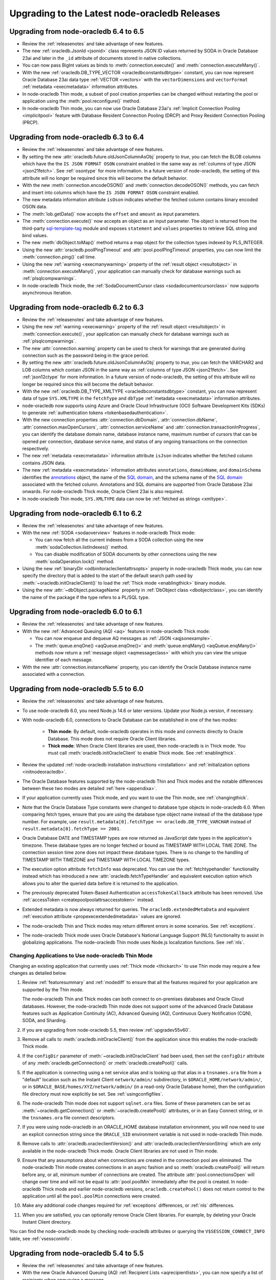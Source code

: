 .. _migrate:

**********************************************
Upgrading to the Latest node-oracledb Releases
**********************************************

.. _upgradev64v65:

Upgrading from node-oracledb 6.4 to 6.5
=======================================

- Review the :ref:`releasenotes` and take advantage of new features.

- The new :ref:`oracledb.JsonId <jsonid>` class represents JSON ID values
  returned by SODA in Oracle Database 23ai and later in the ``_id`` attribute
  of documents stored in native collections.

- You can now pass BigInt values as binds to :meth:`connection.execute()` and
  :meth:`connection.executeMany()`.

- With the new :ref:`oracledb.DB_TYPE_VECTOR <oracledbconstantsdbtype>`
  constant, you can now represent Oracle Database 23ai data type
  :ref:`VECTOR <vectors>` with the ``vectorDimensions`` and ``vectorFormat``
  :ref:`metadata <execmetadata>` information attributes.

- In node-oracledb Thin mode, a subset of pool creation properties can be
  changed without restarting the pool or application using the
  :meth:`pool.reconfigure()` method.

- In node-oracledb Thin mode, you can now use Oracle Database 23ai's
  :ref:`Implicit Connection Pooling <implicitpool>` feature with Database
  Resident Connection Pooling (DRCP) and Proxy Resident Connection Pooling
  (PRCP).

.. _upgradev63v64:

Upgrading from node-oracledb 6.3 to 6.4
=======================================

- Review the :ref:`releasenotes` and take advantage of new features.

- By setting the new :attr:`oracledb.future.oldJsonColumnAsObj` property to
  *true*, you can fetch the BLOB columns which have the the
  ``IS JSON FORMAT OSON`` constraint enabled in the same way as
  :ref:`columns of type JSON <json21fetch>`. See
  :ref:`osontype` for more information. In a future version of
  node-oracledb, the setting of this attribute will no longer be required
  since this will become the default behavior.

- With the new :meth:`connection.encodeOSON()` and
  :meth:`connection.decodeOSON()` methods, you can fetch and insert into
  columns which have the ``IS JSON FORMAT OSON`` constraint enabled.

- The new metadata information attribute ``isOson`` indicates whether the
  fetched column contains binary encoded OSON data.

- The :meth:`lob.getData()` now accepts the ``offset`` and ``amount`` as input
  parameters.

- The :meth:`connection.execute()` now accepts an object as an input
  parameter. The object is returned from the third-party
  `sql-template-tag <https://www.npmjs.com/package/sql-template-
  tag#oracledb>`__ module and exposes ``statement`` and ``values`` properties
  to retrieve SQL string and bind values.

- The new :meth:`dbObject.toMap()` method returns a map object for the
  collection types indexed by PLS_INTEGER.

- Using the new :attr:`oracledb.poolPingTimeout` and
  :attr:`pool.poolPingTimeout` properties, you can now limit the
  :meth:`connection.ping()` call time.

- Using the new :ref:`warning <execmanywarning>` property of the
  :ref:`result object <resultobject>` in :meth:`connection.executeMany()`,
  your application can manually check for database warnings such as
  :ref:`plsqlcompwarnings`.

- In node-oracledb Thick mode, the
  :ref:`SodaDocumentCursor class <sodadocumentcursorclass>` now supports
  asynchronous iteration.

.. _upgradev62v63:

Upgrading from node-oracledb 6.2 to 6.3
=======================================

- Review the :ref:`releasenotes` and take advantage of new features.

- Using the new :ref:`warning <execwarning>` property of the
  :ref:`result object <resultobject>` in :meth:`connection.execute()`, your
  application can manually check for database warnings such as
  :ref:`plsqlcompwarnings`.

- The new :attr:`connection.warning` property can be used to check for
  warnings that are generated during connection such as the password being in
  the grace period.

- By setting the new :attr:`oracledb.future.oldJsonColumnAsObj` property to
  *true*, you can fetch the VARCHAR2 and LOB columns which contain JSON in the
  same way as :ref:`columns of type JSON <json21fetch>`. See
  :ref:`json12ctype` for more information. In a future version of
  node-oracledb, the setting of this attribute will no longer be required
  since this will become the default behavior.

- With the new :ref:`oracledb.DB_TYPE_XMLTYPE <oracledbconstantsdbtype>`
  constant, you can now represent data of type ``SYS.XMLTYPE`` in the
  ``fetchType`` and ``dbType`` :ref:`metadata <execmetadata>` information
  attributes.

- node-oracledb now supports using Azure and Oracle Cloud Infrastructure (OCI)
  Software Development Kits (SDKs) to generate
  :ref:`authentication tokens <tokenbasedauthentication>`.

- With the new connection properties :attr:`connection.dbDomain`,
  :attr:`connection.dbName`, :attr:`connection.maxOpenCursors`,
  :attr:`connection.serviceName` and :attr:`connection.transactionInProgress`,
  you can identify the database domain name, database instance name, maximum
  number of cursors that can be opened per connection, database service name,
  and status of any ongoing transactions on the connection respectively.

- The new :ref:`metadata <execmetadata>` information attribute ``isJson``
  indicates whether the fetched column contains JSON data.

- The new :ref:`metadata <execmetadata>` information attributes
  ``annotations``, ``domainName``, and ``domainSchema`` identifies the
  `annotations <https://www.oracle.com/pls/topic/lookup?ctx=dblatest&id=
  GUID-1AC16117-BBB6-4435-8794-2B99F8F68052>`__ object, the name of the
  `SQL domain <https://www.oracle.com/pls/topic/lookup?ctx=dblatest&id=
  GUID-17D3A9C6-D993-4E94-BF6B-CACA56581F41>`_, and the schema name of the
  `SQL domain <https://www.oracle.com/pls/topic/lookup?ctx=dblatest&id=
  GUID-17D3A9C6-D993-4E94-BF6B-CACA56581F41>`__ associated with the fetched
  column. Annotations and SQL domains are supported from Oracle Database 23ai
  onwards. For node-oracledb Thick mode, Oracle Client 23ai is also required.

- In node-oracledb Thin mode, ``SYS.XMLTYPE`` data can now be
  :ref:`fetched as strings <xmltype>`.

.. _upgradev61v62:

Upgrading from node-oracledb 6.1 to 6.2
=======================================

- Review the :ref:`releasenotes` and take advantage of new features.

- With the new :ref:`SODA <sodaoverview>` features in node-oracledb Thick
  mode:

  - You can now fetch all the current indexes from a SODA collection using the
    new :meth:`sodaCollection.listIndexes()` method.

  - You can disable modification of SODA documents by other connections using
    the new :meth:`sodaOperation.lock()` method.

- Using the new :ref:`binaryDir <odbinitoracleclientattrsopts>` property in
  node-oracledb Thick mode, you can now specify the directory that is added to
  the start of the default search path used by
  :meth:`~oracledb.initOracleClient()` to load the
  :ref:`Thick mode <enablingthick>` binary module.

- Using the new :attr:`~dbObject.packageName` property in
  :ref:`DbObject class <dbobjectclass>`, you can identify the name of the
  package if the type refers to a PL/SQL type.

.. _upgradev60v61:

Upgrading from node-oracledb 6.0 to 6.1
=======================================

- Review the :ref:`releasenotes` and take advantage of new features.

- With the new :ref:`Advanced Queuing (AQ) <aq>` features in node-oracledb
  Thick mode:

  - You can now enqueue and dequeue AQ messages as :ref:`JSON <aqjsonexample>`.

  - The :meth:`queue.enqOne() <aqQueue.enqOne()>` and
    :meth:`queue.enqMany() <aqQueue.enqMany()>` methods now return a
    :ref:`message object <aqmessageclass>` with which you can view the unique
    identifier of each message.

- With the new :attr:`connection.instanceName` property, you can identify the
  Oracle Database instance name associated with a connection.

.. _upgradev55v60:

Upgrading from node-oracledb 5.5 to 6.0
=======================================

- Review the :ref:`releasenotes` and take advantage of new features.

- To use node-oracledb 6.0, you need Node.js 14.6 or later versions. Update
  your Node.js version, if necessary.

- With node-oracledb 6.0, connections to Oracle Database can be established
  in one of the two modes:

   - **Thin mode**: By default, node-oracledb operates in this mode and
     connects directly to Oracle Database. This mode does not require Oracle
     Client libraries.
   - **Thick mode**: When Oracle Client libraries are used, then node-oracledb
     is in Thick mode. You must call :meth:`oracledb.initOracleClient`
     to enable Thick mode. See :ref:`enablingthick`.

- Review the updated :ref:`node-oracledb installation instructions
  <installation>` and :ref:`initialization options <initnodeoracledb>`.

- The Oracle Database features supported by the node-oracledb Thin and Thick
  modes and the notable differences between these two modes are detailed
  :ref:`here <appendixa>`.

- If your application currently uses Thick mode, and you want to use the Thin
  mode, see :ref:`changingthick`.

- Note that the Oracle Database Type constants were changed to database type
  objects in node-oracledb 6.0. When comparing fetch types, ensure that you
  are using the database type object name instead of the the database type
  number. For example, use
  ``result.metadata[0].fetchType == oracledb.DB_TYPE_VARCHAR`` instead of
  ``result.metadata[0].fetchType == 2001``.

- Oracle Database DATE and TIMESTAMP types are now returned as JavaScript date
  types in the application's timezone. These database types are no longer
  fetched or bound as TIMESTAMP WITH LOCAL TIME ZONE. The connection session
  time zone does not impact these database types. There is no change to the
  handling of TIMESTAMP WITH TIMEZONE and TIMESTAMP WITH LOCAL TIMEZONE types.

- The execution option attribute ``fetchInfo`` was deprecated. You can use the
  :ref:`fetchtypehandler` functionality instead which has introduced a new
  :attr:`oracledb.fetchTypeHandler` and equivalent execution option which allows
  you to alter the queried data before it is returned to the application.

- The previously deprecated Token-Based Authentication ``accessTokenCallback``
  attribute has been removed. Use
  :ref:`accessToken <createpoolpoolattrsaccesstoken>` instead.

- Extended metadata is now always returned for queries. The
  ``oracledb.extendedMetaData`` and equivalent
  :ref:`execution attribute <propexecextendedmetadata>` values are
  ignored.

- The node-oracledb Thin and Thick modes may return different errors in some
  scenarios. See :ref:`exceptions`.

- The node-oracledb Thick mode uses Oracle Database's National Language Support
  (NLS) functionality to assist in globalizing applications. The node-oracledb
  Thin mode uses Node.js localization functions. See :ref:`nls`.

.. _changingthick:

Changing Applications to Use node-oracledb Thin Mode
----------------------------------------------------

Changing an existing application that currently uses :ref:`Thick mode
<thickarch>` to use Thin mode may require a few changes as detailed below.

1. Review :ref:`featuresummary` and :ref:`modediff` to ensure that all the
   features required for your application are supported by the Thin mode.

   The node-oracledb Thin and Thick modes can both connect to on-premises
   databases and Oracle Cloud databases. However, the node-oracledb Thin mode
   does not support some of the advanced Oracle Database features such as
   Application Continuity (AC), Advanced Queuing (AQ), Continuous Query
   Notification (CQN), SODA, and Sharding.

2. If you are upgrading from node-oracledb 5.5, then review
   :ref:`upgradev55v60`.

3. Remove all calls to :meth:`oracledb.initOracleClient()` from the
   application since this enables the node-oracledb Thick mode.

4. If the ``configDir`` parameter of :meth:`~oracledb.initOracleClient` had
   been used, then set the ``configDir`` attribute of any
   :meth:`oracledb.getConnection()` or :meth:`oracledb.createPool()` calls.

5. If the application is connecting using a net service alias and is looking up
   that alias in a ``tnsnames.ora`` file from a "default" location such as the
   Instant Client ``network/admin/`` subdirectory, in
   ``$ORACLE_HOME/network/admin/``, or in
   ``$ORACLE_BASE/homes/XYZ/network/admin/`` (in a read-only Oracle Database
   home), then the configuration file directory must now explicitly be set.
   See :ref:`usingconfigfiles`.

6. The node-oracledb Thin mode does not support ``sqlnet.ora`` files. Some of
   these parameters can be set as :meth:`~oracledb.getConnection()` or
   :meth:`~oracledb.createPool()` attributes, or in an Easy Connect string, or
   in the ``tnsnames.ora`` file connect descriptors.

7. If you were using node-oracledb in an ORACLE_HOME database installation
   environment, you will now need to use an explicit connection string since
   the ``ORACLE_SID`` environment variable is not used in node-oracledb Thin
   mode.

8. Remove calls to :attr:`oracledb.oracleclientVersion()` and
   :attr:`oracledb.oracleclientVersionString` which are only available in
   the node-oracledb Thick mode. Oracle Client libraries are not used
   in Thin mode.

9. Ensure that any assumptions about when connections are created in the
   connection pool are eliminated. The node-oracledb Thin mode creates
   connections in an async fashion and so :meth:`oracledb.createPool()` will
   return before any, or all, minimum number of connections are created. The
   attribute :attr:`pool.connectionsOpen` will change over time and will not
   be equal to :attr:`pool.poolMin` immediately after the pool is created. In
   node-oracledb Thick mode and earlier node-oracledb versions,
   ``oracledb.createPool()`` does not return control to the application until
   all the ``pool.poolMin`` connections were created.

10. Make any additional code changes required for :ref:`exceptions` differences,
    or :ref:`nls` differences.

11. When you are satisfied, you can optionally remove Oracle Client
    libraries. For example, by deleting your Oracle Instant Client directory.

You can find the node-oracledb mode by checking node-oracledb attributes or
querying the ``V$SESSION_CONNECT_INFO`` table, see :ref:`vsessconinfo`.

.. _upgradev54v55:

Upgrading from node-oracledb 5.4 to 5.5
=======================================

- Review the :ref:`releasenotes` and take advantage of new features.

- With the new Oracle Advanced Queuing (AQ) :ref:`Recipient Lists
  <aqrecipientlists>`, you can now specify a list of recipients when enqueuing
  a message.

- Take advantage of the new :ref:`Open Authorization (OAuth 2.0)
  <oauthtokenbasedauthentication>` token-based authentication which allows
  users to authenticate to Oracle Database using Microsoft Azure Active
  Directory OAuth 2.0 tokens.

- The connection pool creation attribute ``accessTokenCallback`` is
  deprecated. Use :ref:`accessToken <createpoolpoolattrsaccesstoken>` instead.

- The ``pool.setAccessToken()`` method is deprecated.

.. _upgradev53v54:

Upgrading from node-oracledb 5.3 to 5.4
=======================================

- Review the :ref:`releasenotes` and take advantage of new features.

- With the :meth:`connection.isHealthy()` function, you can perform a local
  connection health check.

- Take advantage of :ref:`token-based authentication
  <iamtokenbasedauthentication>` when establishing pool based connections and
  standalone connections.

- The new :attr:`~error.stack` property in Error object aids in diagnosis of
  errors.

.. _upgradev52v53:

Upgrading from node-oracledb 5.2 to 5.3
=======================================

- Review the :ref:`releasenotes` and take advantage of new features.

- Using the ``keepInStmtCache`` option in :ref:`execute()
  <propexeckeepinstmtcache>`, :ref:`executeMany()
  <executemanyoptkeepinstmtcache>`, and :ref:`queryStream()
  <propexeckeepinstmtcache>`, you can control whether executed statements
  should be retained in the Statement Cache.

- The connection pool statistics is encapsulated in a
  :ref:`PoolStatistics Class <poolstatisticsclass>`. The
  :meth:`poolstatistics.logStatistics()` function is added which is
  equivalent to the existing :meth:`pool.logStatistics()` function. The
  exposed pool properties are ``user``, ``connectString``, ``edition``,
  ``events``, ``externalAuth``, and ``homogeneous`` on the Pool and
  PoolStatistics classes.

- Take advantage of the :ref:`Two-Phase Commit <twopc>` feature.

.. _migratev51v52:

Upgrading from node-oracledb 5.1 to 5.2
=======================================

- Review the :ref:`releasenotes` and take advantage of new features.

- Review the dead connection detection changes and adjust any
  application error checks to look for the new error *DPI-1080*.

- Replace obsolete uses of ``_enableStats`` and ``_logStats()`` with
  the new functionality
  :ref:`enableStatistics <createpoolpoolattrsstats>`,
  :meth:`~pool.getStatistics()`, and :meth:`~pool.logStatistics()`.

.. _migratev42v50:

Upgrading from node-oracledb 4.2 to 5.0
=======================================

- Review the :ref:`releasenotes` and take advantage of new features.

- Review the updated installation and initialization options in the
  :ref:`node-oracledb installation
  instructions <installation>` and :ref:`Initializing Node-oracledb
  <initnodeoracledb>`, particularly
  around how node-oracledb can locate Oracle Client libraries.

- Choose a sensible value for the new *Pool*
  :attr:`~oracledb.queueMax` attribute, so that applications
  get the new error only under abnormal connection load. To allow all
  pooled connection requests to be queued (the previous behavior), set
  it to -1.

- Take advantage of the new
  :ref:`prefetchRows <propexecprefetchrows>` attribute to re-tune SQL
  queries.

- Support for custom Promises was necessarily removed due to a
  refactoring of the module’s JavaScript layer. Code should be migrated
  to use the native Node.js Promise implementation.

- The function call parameter errors *NJS-005: invalid value for
  parameter* and *NJS-009: invalid number of parameters* are now passed
  through the callback, if one is used. In earlier versions they were
  thrown without the ability for them to be caught.

.. _migratev41v42:

Upgrading from node-oracledb 4.1 to 4.2
=======================================

- Review the :ref:`releasenotes` and take advantage of new features.

- Review the updated Lob stream documentation. The best practice is to
  use the ``end`` event (for readable streams) and ``finish`` event
  (for writeable streams) instead of depending on the ``close`` event.
  Applications should migrate to the Node.js 8
  :meth:`~lob.destroy()` method instead of the deprecated
  node-oracledb :meth:`~lob.close()` method. Note that unlike
  ``close()``, the ``destroy()`` method does not take a callback
  parameter. If ``destroy()`` is given an error argument, an ``error``
  event is emitted with this error.

.. _migratev40v41:

Upgrading from node-oracledb 4.0 to 4.1
=======================================

- Review the :ref:`releasenotes` and take advantage of new features.

- Review your application use of node-oracledb error messages since
  some have changed.

- Note that the default for :attr:`oracledb.events` has
  reverted to *false*. If you relied on it being *true*, then
  explicitly set it.

.. _migratev31v40:

Upgrading from node-oracledb 3.1 to 4.0
=======================================

- Review the :ref:`releasenotes` and take advantage of new features.

- Update Node.js, if necessary. Node-oracledb 4.0 requires

   - Node.js 8.16 or higher
   - Node.js 10.16, or higher
   - Node.js 12

- Review error handling. Some errors have changed. All exceptions are
  now passed through the error callback.

- Code that relied on numeric values for the :ref:`node-oracledb Type
  Constants <oracledbconstantsnodbtype>` and :ref:`Oracle Database Type
  Constants <oracledbconstantsdbtype>` will need updating. Use the
  constant names instead of their values.

- To view node-oracledb class information, update code to use
  ``Object.getPrototypeOf()``.

- Optionally migrate :attr:`~oracledb.outFormat` constants to the new,
  preferred names
  :ref:`OUT_FORMAT_ARRAY <oracledbconstantsoutformat>` and
  :ref:`OUT_FORMAT_OBJECT <oracledbconstantsoutformat>`.

Earlier node-oracledb Versions
==============================

Documentation about node-oracledb version 1 is
`here <https://github.com/oracle/node-oracledb/blob/node-oracledb-v1/doc/api.md>`__.

Documentation about node-oracledb version 2 is
`here <https://github.com/oracle/node-oracledb/blob/v2.3.0/doc/api.md>`__.

Documentation about node-oracledb version 3 is
`here <https://github.com/oracle/node-oracledb/blob/v3.1.2/doc/api.md>`__.

Documentation about node-oracledb version 4 is
`here <https://github.com/oracle/node-oracledb/blob/v4.2.0/doc/api.md>`__.

